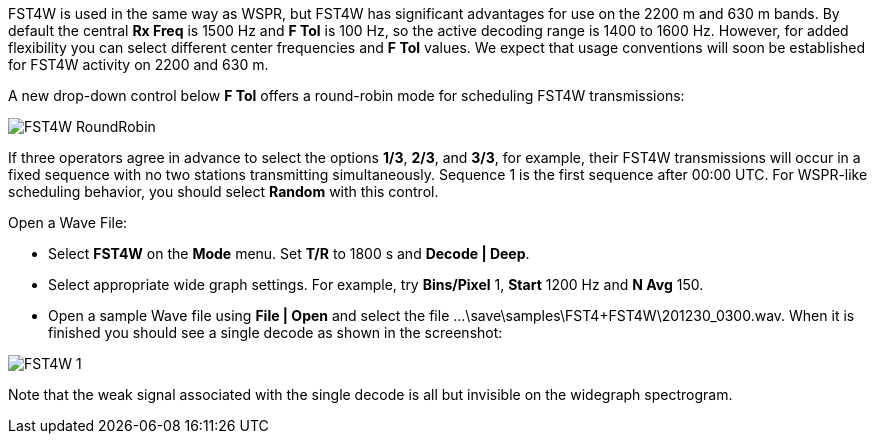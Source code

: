 FST4W is used in the same way as WSPR, but FST4W has significant
advantages for use on the 2200 m and 630 m bands.  By default the
central *Rx Freq* is 1500 Hz and *F Tol* is 100 Hz, so the active
decoding range is 1400 to 1600 Hz.  However, for added flexibility you
can select different center frequencies and *F Tol* values.  We expect
that usage conventions will soon be established for FST4W activity on
2200 and 630 m.

A new drop-down control below *F Tol* offers a round-robin mode for
scheduling FST4W transmissions:

image::FST4W_RoundRobin.png[align="center"]

If three operators agree in advance to select the options *1/3*,
*2/3*, and *3/3*, for example, their FST4W transmissions will occur in
a fixed sequence with no two stations transmitting simultaneously.
Sequence 1 is the first sequence after 00:00 UTC.  For WSPR-like
scheduling behavior, you should select *Random* with this control.

.Open a Wave File:

- Select *FST4W* on the *Mode* menu. Set *T/R* to 1800 s and *Decode | Deep*.
- Select appropriate wide graph settings. For example, try *Bins/Pixel* 1, 
*Start* 1200 Hz and *N Avg* 150. 
- Open a sample Wave file using *File | Open* and select the file
...\save\samples\FST4+FST4W\201230_0300.wav. 
When it is finished you should see a single decode as shown in the 
screenshot:

image::FST4W-1.png[align="left"]

Note that the weak signal associated with the single decode is all but invisible on the 
widegraph spectrogram. 
